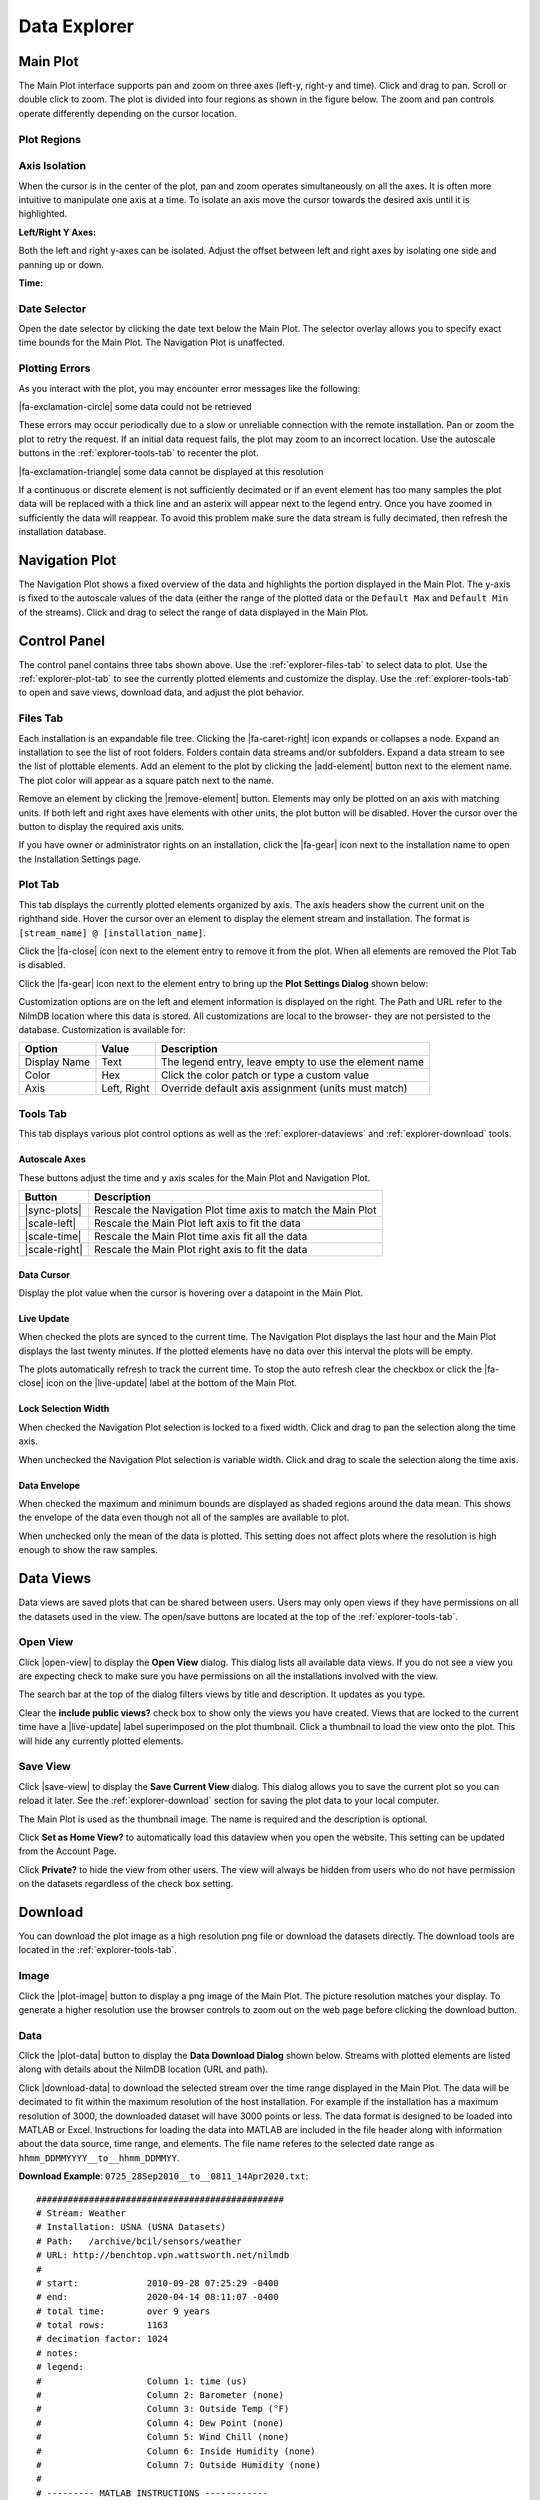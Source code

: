 .. raw:: html

    <script type="text/javascript" >
    $(document).ready(function(){
      $(".click-to-play").click(function(event){
        var target = $(event.target);
        var currentSrc = target.attr("src")
        if(currentSrc.endsWith("png"))
          target.attr("src",currentSrc.replace("png","gif"))
        else
          target.attr("src",currentSrc.replace("gif","png"))
      });
    })

    </script>

Data Explorer
=============

.. image:: _static/explorer/screenshot.png

Main Plot
---------

The Main Plot interface supports pan and zoom on three axes (left-y, right-y and
time). Click and drag to pan. Scroll or double click to zoom. The plot is
divided into four regions as shown in the figure below. The zoom and pan
controls operate differently depending on the cursor location.

Plot Regions
************

.. image:: _static/explorer/axis_regions.png

Axis Isolation
***************************

When the cursor is in the center of the plot, pan and zoom operates
simultaneously on all the axes. It is often more intuitive to manipulate one
axis at a time.  To isolate an axis move the cursor towards the desired axis
until it is highlighted.

**Left/Right Y Axes:**

.. rst-class:: click-to-play
.. image:: _static/explorer/left_axis_lock.png

Both the left and right y-axes can be isolated. Adjust the offset between left
and right axes by isolating one side and panning up or down.

**Time:**

.. rst-class:: click-to-play
.. image:: _static/explorer/time_axis_lock.png


Date Selector
*************

.. image:: _static/explorer/date_selector.png
  :width: 400px
  :align: center

Open the date selector by clicking the date text
below the Main Plot. The selector overlay allows you to specify exact time
bounds for the Main Plot. The Navigation Plot is unaffected.


Plotting Errors
***************

As you interact with the plot, you may encounter error messages like the
following:

.. rst-class:: plot-error
|fa-exclamation-circle| some data could not be retrieved

These errors may occur periodically due to a slow or unreliable connection
with the remote installation. Pan or zoom the plot to retry the request. If
an initial data request fails, the plot may zoom to an incorrect location.
Use the autoscale buttons in the :ref:`explorer-tools-tab` to recenter the plot.

.. rst-class:: plot-warning
|fa-exclamation-triangle| some data cannot be displayed at this resolution

If a continuous or discrete element is not sufficiently decimated or if an event
element has too many samples the plot data will be replaced with a thick line
and an asterix will appear next to the legend entry. Once you have zoomed in
sufficiently the data will reappear. To avoid this problem make sure the data
stream is fully decimated, then refresh the installation database.


Navigation Plot
---------------

The Navigation Plot shows a fixed overview of the data and highlights the
portion displayed in the Main Plot. The y-axis is fixed to the autoscale values
of the data (either the range of the plotted data or the ``Default Max`` and
``Default Min`` of the streams). Click and drag to select the range of
data displayed in the Main Plot.


Control Panel
-------------

.. image:: _static/explorer/control_panel.png

The control panel contains three tabs shown above. Use the
:ref:`explorer-files-tab` to select data to plot. Use the
:ref:`explorer-plot-tab` to see the currently plotted elements and customize the
display. Use the :ref:`explorer-tools-tab` to open and save views, download
data, and adjust the plot behavior.

.. _explorer-files-tab:

Files Tab
*********

Each installation is an expandable file tree. Clicking the |fa-caret-right| icon
expands or collapses a node. Expand an installation to see the list of root
folders. Folders contain data streams and/or subfolders. Expand a data stream to
see the list of plottable elements. Add an element to the plot by clicking the
|add-element| button next to the element name. The plot color will appear as a
square patch next to the name.

Remove an element by clicking the |remove-element| button. Elements may only be
plotted on an axis with matching units. If both left and right axes have
elements with other units, the plot button will be disabled. Hover the cursor
over the button to display the required axis units.

If you have owner or administrator rights on an installation, click the
|fa-gear| icon next to the installation name to open the Installation Settings
page.

.. _explorer-plot-tab:

Plot Tab
********

This tab displays the currently plotted elements organized by axis. The axis
headers show the current unit on the righthand side. Hover the cursor over an
element to display the element stream and installation. The format is
``[stream_name] @ [installation_name]``.

Click the |fa-close| icon next to the element entry to remove it from the plot.
When all elements are removed the Plot Tab is disabled.

Click the |fa-gear| icon next to the element entry to bring up the  **Plot
Settings Dialog** shown below:

.. image:: _static/explorer/plot_settings.png
  :width: 400px
  :align: center

Customization options are on the left and element information
is displayed on the right. The Path and URL refer to the NilmDB location
where this data is stored. All customizations are local to the browser- they are
not persisted to the database. Customization is available for:

+--------------+-------+-------------------------------------------------------+
|  Option      | Value | Description                                           |
+==============+=======+=======================================================+
| Display Name | Text  | The legend entry, leave empty to use the element name |
+--------------+-------+-------------------------------------------------------+
| Color        | Hex   | Click the color patch or type a custom value          |
+--------------+-------+-------------------------------------------------------+
| Axis         | Left, | Override default axis assignment (units must match)   |
|              | Right |                                                       |
+--------------+-------+-------------------------------------------------------+


.. _explorer-tools-tab:

Tools Tab
*********

This tab displays various plot control options as well as the
:ref:`explorer-dataviews` and :ref:`explorer-download` tools.

.. _explorer-autoscale-axes:

Autoscale Axes
++++++++++++++

These buttons adjust the time and y axis scales for the Main Plot and
Navigation Plot.

+-----------------------+---------------------------------------------+
|  Button               | Description                                 |
+=======================+=============================================+
| |sync-plots|          | Rescale the Navigation Plot time axis to    |
|                       | match the Main Plot                         |
+-----------------------+---------------------------------------------+
| |scale-left|          | Rescale the Main Plot left axis to fit      |
|                       | the data                                    |
+-----------------------+---------------------------------------------+
| |scale-time|          | Rescale the Main Plot time axis fit         |
|                       | all the data                                |
+-----------------------+---------------------------------------------+
| |scale-right|         | Rescale the Main Plot right axis to fit     |
|                       | the data                                    |
+-----------------------+---------------------------------------------+

Data Cursor
+++++++++++

Display the plot value when the cursor is hovering over a datapoint in the Main Plot.

Live Update
+++++++++++

When checked the plots are synced to the current time. The Navigation Plot
displays the last hour and the Main Plot displays the last twenty minutes. If
the plotted elements have no data over this interval the plots will be empty.

The plots automatically refresh to track the current time. To stop the auto
refresh clear the checkbox or click the |fa-close| icon on the |live-update|
label at the bottom of the Main Plot.

Lock Selection Width
++++++++++++++++++++

When checked the Navigation Plot selection is locked to a fixed width. Click
and drag to pan the selection along the time axis.

When unchecked the Navigation Plot selection is variable width. Click and drag
to scale the selection along the time axis.

Data Envelope
+++++++++++++

When checked the maximum and minimum bounds are displayed as shaded regions
around the data mean. This shows the envelope of the data even though not all of
the samples are available to plot.

When unchecked only the mean of the data is plotted. This setting does not affect
plots where the resolution is high enough to show the raw samples.

.. _explorer-dataviews:

Data Views
----------

Data views are saved plots that can be shared between users. Users may only
open views if they have permissions on all the datasets used in the view. The open/save
buttons are located at the top of the :ref:`explorer-tools-tab`.

Open View
*********

Click |open-view| to display the **Open View** dialog. This dialog lists all available
data views. If you do not see a view you are expecting check to make sure you
have permissions on all the installations involved with the view.

.. image:: _static/explorer/open_view.png
  :width: 400px
  :align: center

The search bar at the top of the dialog filters views by title and description.
It updates as you type.

Clear the **include public views?** check box to show only the views you have
created. Views that are locked to the current time have a |live-update| label
superimposed on the plot thumbnail. Click a thumbnail to load the view onto the
plot. This will hide any currently plotted elements.

Save View
*********

Click |save-view| to display the **Save Current View** dialog. This dialog
allows you to save the current plot so you can reload it later. See the
:ref:`explorer-download` section for saving the plot data to your local
computer.

.. image:: _static/explorer/save_view.png
  :width: 400px
  :align: center

The Main Plot is used as the thumbnail image. The name is required and the description
is optional.

Click **Set as Home View?** to automatically load this dataview when you open the
website. This setting can be updated from the Account Page.

Click **Private?** to hide the view from other users. The view will always
be hidden from users who do not have permission on the datasets regardless of
the check box setting.

.. _explorer-download:

Download
--------

You can download the plot image as a high resolution png file or download the
datasets directly. The download tools are located in the :ref:`explorer-tools-tab`.

Image
*****

Click the |plot-image| button to display a png image of the Main Plot. The
picture resolution matches your display. To generate a higher resolution use the
browser controls to zoom out on the web page before clicking the download
button.

Data
****

Click the |plot-data| button to display the **Data Download Dialog** shown
below. Streams with plotted elements are listed along with details about the
NilmDB location (URL and path).

.. image:: _static/explorer/data_download.png
  :width: 400px
  :align: center


Click |download-data| to download the selected stream over the time
range displayed in the Main Plot. The data will be decimated to fit within
the maximum resolution of the host installation. For example if the
installation has a maximum resolution of 3000, the downloaded dataset will have
3000 points or less. The data format is designed to be loaded into MATLAB or
Excel. Instructions for loading the data into MATLAB are included in the file
header along with information about the data source, time range, and elements.
The file name referes to the selected date range as ``hhmm_DDMMYYYY__to__hhmm_DDMMYY``.


**Download Example**: ``0725_28Sep2010__to__0811_14Apr2020.txt``::

  ###############################################
  # Stream: Weather
  # Installation: USNA (USNA Datasets)
  # Path:   /archive/bcil/sensors/weather
  # URL: http://benchtop.vpn.wattsworth.net/nilmdb
  #
  # start:             2010-09-28 07:25:29 -0400
  # end:               2020-04-14 08:11:07 -0400
  # total time:        over 9 years
  # total rows:        1163
  # decimation factor: 1024
  # notes:
  # legend:
  #                    Column 1: time (us)
  #                    Column 2: Barometer (none)
  #                    Column 3: Outside Temp (°F)
  #                    Column 4: Dew Point (none)
  #                    Column 5: Wind Chill (none)
  #                    Column 6: Inside Humidity (none)
  #                    Column 7: Outside Humidity (none)
  #
  # --------- MATLAB INSTRUCTIONS ------------
  #
  # this file can be loaded directly into MATLAB
  #
  #   >> x = importdata('~/Downloads/filename.csv')
  #   x =
  #       data: [1737x15 double] % the data
  #   textdata: {41x1 cell}      % this help text
  #
  # --------- NILMTOOL INSTRUCTIONS ----------
  #
  # raw data can be accessed using nilmtool, run:
  #
  # $> nilmtool -u http://benchtop.vpn.wattsworth.net/nilmdb extract -s @1285673129971000 -e @1586866267264000 /archive/bcil/sensors/weather
  #
  # ------------------------------------------
  #
  1322857034602538, 30.24609, 47.51152, 28.41116, 46.0334,  34.15723, 47.46582
  1322867909921874, 30.31547, 43.41709, 30.82982, 42.68623, 38.76562,60.99707
  1322878231684569, 30.39615, 40.28399, 28.69991, 39.25175, 40.0, 63.2002
  ...more data...
